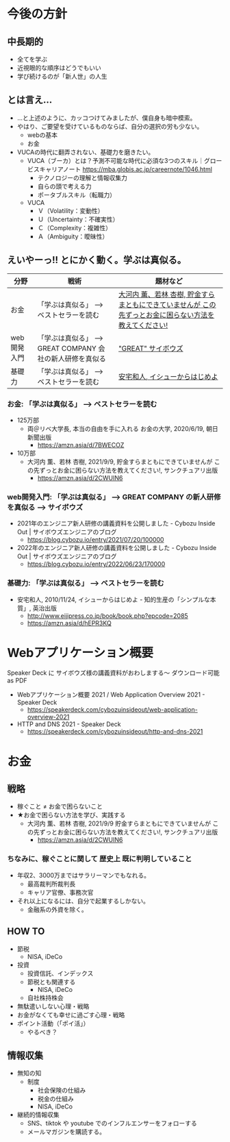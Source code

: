 #+OPTIONS: toc:nil num:nil author:nil creator:nil ^:nil timestamp:nil

* 今後の方針
** 中長期的
- 全てを学ぶ
- 近視眼的な順序はどうでもいい
- 学び続けるのが「新人世」の人生

** とは言え...

- ...と上述のように、カッコつけてみましたが、僕自身も暗中模索。
- やはり、ご要望を受けているものならば、自分の選択の労も少ない。
  - webの基本
  - お金
- VUCAの時代に翻弄されない、基礎力を磨きたい。
  - VUCA（ブーカ）とは？予測不可能な時代に必須な3つのスキル｜グロービスキャリアノート
    https://mba.globis.ac.jp/careernote/1046.html
    - テクノロジーの理解と情報収集力
    - 自らの頭で考える力
    - ポータブルスキル（転職力）
  - VUCA
    - Ｖ（Volatility：変動性）
    - Ｕ（Uncertainty：不確実性）
    - Ｃ（Complexity：複雑性）
    - Ａ（Ambiguity：曖昧性）

** えいやーっ!! とにかく動く。学ぶは真似る。

| 分野        | 戦術                                                      | 題材など                                                                                               |
|-------------+-----------------------------------------------------------+--------------------------------------------------------------------------------------------------------|
| お金        | 「学ぶは真似る」 --> ベストセラーを読む                   | [[https://amzn.asia/d/2CWUIN6][大河内 薫、若林 杏樹, 貯金すらまともにできていませんが この先ずっとお金に困らない方法を教えてください!]] |
| web開発入門 | 「学ぶは真似る」 --> GREAT COMPANY 会社の新人研修を真似る | [[https://blog.cybozu.io/entry/2022/06/23/170000]["GREAT" サイボウズ]]                                                                                     |
| 基礎力      | 「学ぶは真似る」 --> ベストセラーを読む                   | [[https://amzn.asia/d/hEPR3KQ][安宅和人, イシューからはじめよ]]                                                                         |


*** お金: 「学ぶは真似る」 --> ベストセラーを読む
- 125万部
  - 両＠リベ大学長, 本当の自由を手に入れる お金の大学, 2020/6/19, 朝日新聞出版
    - https://amzn.asia/d/7BWECOZ
- 10万部
  - 大河内 薫、若林 杏樹, 2021/9/9, 貯金すらまともにできていませんが この先ずっとお金に困らない方法を教えてください!, サンクチュアリ出版
    - https://amzn.asia/d/2CWUIN6

*** web開発入門: 「学ぶは真似る」 --> GREAT COMPANY の新人研修を真似る --> サイボウズ

- 2021年のエンジニア新人研修の講義資料を公開しました - Cybozu Inside Out | サイボウズエンジニアのブログ
  - https://blog.cybozu.io/entry/2021/07/20/100000
- 2022年のエンジニア新人研修の講義資料を公開しました - Cybozu Inside Out | サイボウズエンジニアのブログ
  - https://blog.cybozu.io/entry/2022/06/23/170000

*** 基礎力: 「学ぶは真似る」 --> ベストセラーを読む

- 安宅和人, 2010/11/24, イシューからはじめよ - 知的生産の「シンプルな本質」, 英治出版
  - http://www.eijipress.co.jp/book/book.php?epcode=2085
  - https://amzn.asia/d/hEPR3KQ

* Webアプリケーション概要

Speaker Deck に サイボウズ様の講義資料がおわしまする～
ダウンロード可能 as PDF

- Webアプリケーション概要 2021 / Web Application Overview 2021 - Speaker Deck
  - https://speakerdeck.com/cybozuinsideout/web-application-overview-2021
- HTTP and DNS 2021 - Speaker Deck
  - https://speakerdeck.com/cybozuinsideout/http-and-dns-2021

* お金
** 戦略
- 稼ぐこと ≠ お金で困らないこと
- ★お金で困らない方法を学び、実践する
  - 大河内 薫、若林 杏樹, 2021/9/9 貯金すらまともにできていませんが この先ずっとお金に困らない方法を教えてください!, サンクチュアリ出版
    - https://amzn.asia/d/2CWUIN6

*** ちなみに、稼ぐことに関して 歴史上 既に判明していること
- 年収2、3000万まではサラリーマンでもなれる。
  - 最高裁判所裁判長
  - キャリア官僚、事務次官
- それ以上になるには、自分で起業するしかない。
  - 金融系の外資を除く。

** HOW TO
- 節税
  - NISA, iDeCo
- 投資
  - 投資信託、インデックス
  - 節税とも関連する
    - NISA, iDeCo
  - 自社株持株会
- 無駄遣いしない心理・戦略
- お金がなくても幸せに過ごす心理・戦略
- ポイント活動（「ポイ活」）
  - やるべき？

** 情報収集
- 無知の知
  - 制度
    - 社会保険の仕組み
    - 税金の仕組み
    - NISA, iDeCo
- 継続的情報収集
  - SNS、tiktok や youtube でのインフルエンサーをフォローする
  - メールマガジンを購読する。
